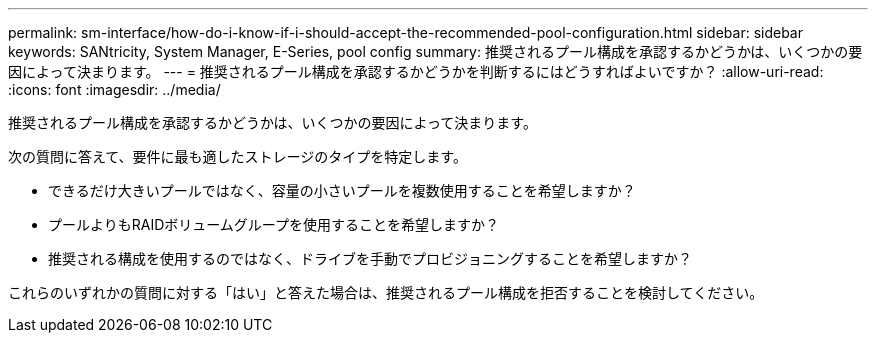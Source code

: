 ---
permalink: sm-interface/how-do-i-know-if-i-should-accept-the-recommended-pool-configuration.html 
sidebar: sidebar 
keywords: SANtricity, System Manager, E-Series, pool config 
summary: 推奨されるプール構成を承認するかどうかは、いくつかの要因によって決まります。 
---
= 推奨されるプール構成を承認するかどうかを判断するにはどうすればよいですか？
:allow-uri-read: 
:icons: font
:imagesdir: ../media/


[role="lead"]
推奨されるプール構成を承認するかどうかは、いくつかの要因によって決まります。

次の質問に答えて、要件に最も適したストレージのタイプを特定します。

* できるだけ大きいプールではなく、容量の小さいプールを複数使用することを希望しますか？
* プールよりもRAIDボリュームグループを使用することを希望しますか？
* 推奨される構成を使用するのではなく、ドライブを手動でプロビジョニングすることを希望しますか？


これらのいずれかの質問に対する「はい」と答えた場合は、推奨されるプール構成を拒否することを検討してください。
